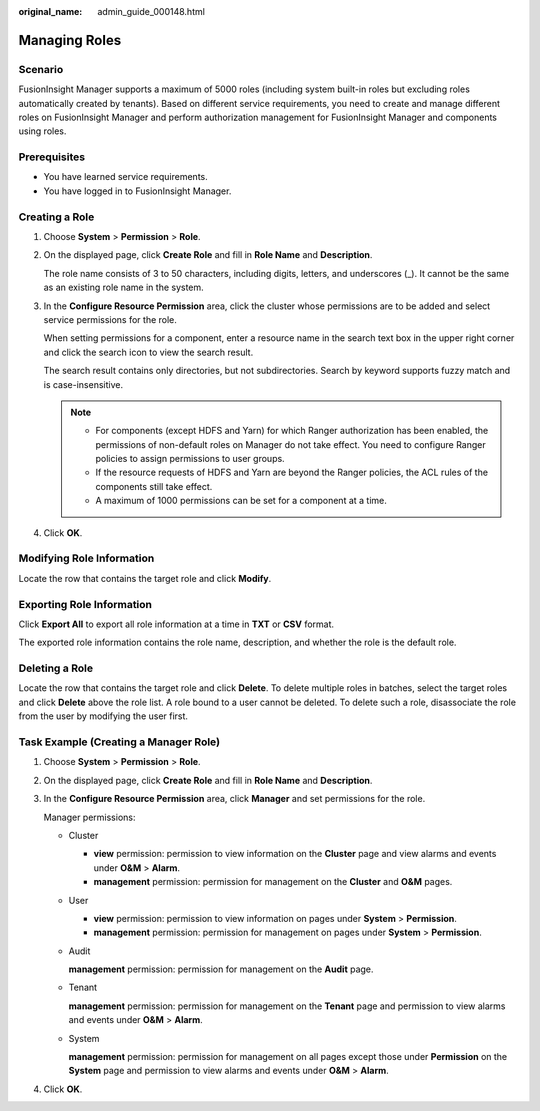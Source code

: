 :original_name: admin_guide_000148.html

.. _admin_guide_000148:

Managing Roles
==============

Scenario
--------

FusionInsight Manager supports a maximum of 5000 roles (including system built-in roles but excluding roles automatically created by tenants). Based on different service requirements, you need to create and manage different roles on FusionInsight Manager and perform authorization management for FusionInsight Manager and components using roles.

Prerequisites
-------------

-  You have learned service requirements.
-  You have logged in to FusionInsight Manager.

.. _admin_guide_000148__section2095713912713:

Creating a Role
---------------

#. Choose **System** > **Permission** > **Role**.

#. On the displayed page, click **Create Role** and fill in **Role Name** and **Description**.

   The role name consists of 3 to 50 characters, including digits, letters, and underscores (_). It cannot be the same as an existing role name in the system.

#. In the **Configure Resource Permission** area, click the cluster whose permissions are to be added and select service permissions for the role.

   When setting permissions for a component, enter a resource name in the search text box in the upper right corner and click the search icon to view the search result.

   The search result contains only directories, but not subdirectories. Search by keyword supports fuzzy match and is case-insensitive.

   .. note::

      -  For components (except HDFS and Yarn) for which Ranger authorization has been enabled, the permissions of non-default roles on Manager do not take effect. You need to configure Ranger policies to assign permissions to user groups.
      -  If the resource requests of HDFS and Yarn are beyond the Ranger policies, the ACL rules of the components still take effect.
      -  A maximum of 1000 permissions can be set for a component at a time.

#. Click **OK**.

Modifying Role Information
--------------------------

Locate the row that contains the target role and click **Modify**.

Exporting Role Information
--------------------------

Click **Export All** to export all role information at a time in **TXT** or **CSV** format.

The exported role information contains the role name, description, and whether the role is the default role.

Deleting a Role
---------------

Locate the row that contains the target role and click **Delete**. To delete multiple roles in batches, select the target roles and click **Delete** above the role list. A role bound to a user cannot be deleted. To delete such a role, disassociate the role from the user by modifying the user first.

Task Example (Creating a Manager Role)
--------------------------------------

#. Choose **System** > **Permission** > **Role**.

#. On the displayed page, click **Create Role** and fill in **Role Name** and **Description**.

#. In the **Configure Resource Permission** area, click **Manager** and set permissions for the role.

   Manager permissions:

   -  Cluster

      -  **view** permission: permission to view information on the **Cluster** page and view alarms and events under **O&M** > **Alarm**.
      -  **management** permission: permission for management on the **Cluster** and **O&M** pages.

   -  User

      -  **view** permission: permission to view information on pages under **System** > **Permission**.
      -  **management** permission: permission for management on pages under **System** > **Permission**.

   -  Audit

      **management** permission: permission for management on the **Audit** page.

   -  Tenant

      **management** permission: permission for management on the **Tenant** page and permission to view alarms and events under **O&M** > **Alarm**.

   -  System

      **management** permission: permission for management on all pages except those under **Permission** on the **System** page and permission to view alarms and events under **O&M** > **Alarm**.

#. Click **OK**.
